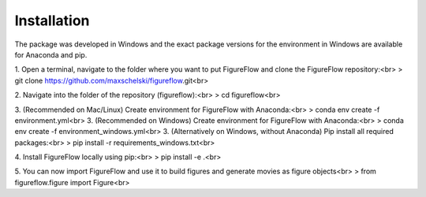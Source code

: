 Installation
=================

The package was developed in Windows and the exact package versions for the environment in Windows are available for Anaconda and pip.

1. Open a terminal, navigate to the folder where you want to put FigureFlow and clone the FigureFlow repository:<br>
> git clone https://github.com/maxschelski/figureflow.git<br>

2. Navigate into the folder of the repository (figureflow):<br>
> cd figureflow<br>

3. (Recommended on Mac/Linux) Create environment for FigureFlow with Anaconda:<br>
> conda env create -f environment.yml<br>
3. (Recommended on Windows) Create environment for FigureFlow with Anaconda:<br>
> conda env create -f environment_windows.yml<br>
3. (Alternatively on Windows, without Anaconda) Pip install all required packages:<br>
> pip install -r requirements_windows.txt<br>

4. Install FigureFlow locally using pip:<br>
> pip install -e .<br>

5. You can now import FigureFlow and use it to build figures and generate movies as figure objects<br>
> from figureflow.figure import Figure<br>